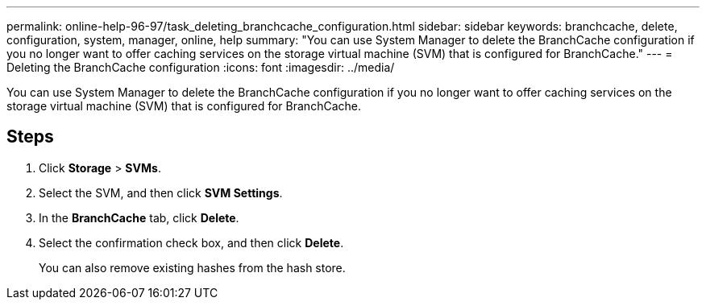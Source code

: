 ---
permalink: online-help-96-97/task_deleting_branchcache_configuration.html
sidebar: sidebar
keywords: branchcache, delete, configuration, system, manager, online, help
summary: "You can use System Manager to delete the BranchCache configuration if you no longer want to offer caching services on the storage virtual machine (SVM) that is configured for BranchCache."
---
= Deleting the BranchCache configuration
:icons: font
:imagesdir: ../media/

[.lead]
You can use System Manager to delete the BranchCache configuration if you no longer want to offer caching services on the storage virtual machine (SVM) that is configured for BranchCache.

== Steps

. Click *Storage* > *SVMs*.
. Select the SVM, and then click *SVM Settings*.
. In the *BranchCache* tab, click *Delete*.
. Select the confirmation check box, and then click *Delete*.
+
You can also remove existing hashes from the hash store.
